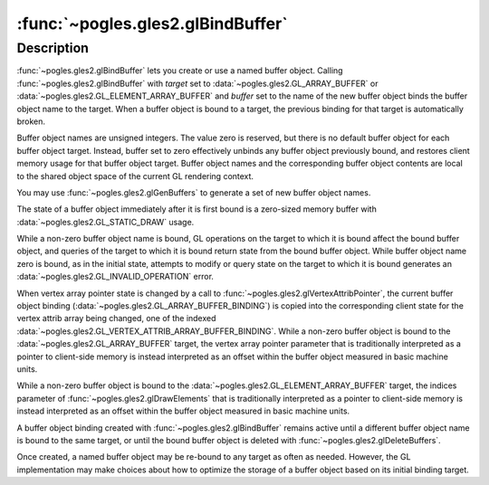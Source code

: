 :func:`~pogles.gles2.glBindBuffer`
==================================

.. function:: pogles.gles2.glBindBuffer(target, buffer)

    Bind a named buffer object.

    :param target: is the target to which the buffer object is bound.  It must
            be :data:`~pogles.gles2.GL_ARRAY_BUFFER` or
            :data:`~pogles.gles2.GL_ELEMENT_ARRAY_BUFFER`.
    :type target: int
    :param buffer: is the name of a buffer object.
    :type buffer: int
    :raises: :exc:`~pogles.gles2.GLException`


Description
-----------

:func:`~pogles.gles2.glBindBuffer` lets you create or use a named buffer
object.  Calling :func:`~pogles.gles2.glBindBuffer` with *target* set to
:data:`~pogles.gles2.GL_ARRAY_BUFFER` or
:data:`~pogles.gles2.GL_ELEMENT_ARRAY_BUFFER` and *buffer* set to the name of
the new buffer object binds the buffer object name to the target.  When a
buffer object is bound to a target, the previous binding for that target is
automatically broken.

Buffer object names are unsigned integers.  The value zero is reserved, but
there is no default buffer object for each buffer object target.  Instead,
buffer set to zero effectively unbinds any buffer object previously bound, and
restores client memory usage for that buffer object target.  Buffer object
names and the corresponding buffer object contents are local to the shared
object space of the current GL rendering context.

You may use :func:`~pogles.gles2.glGenBuffers` to generate a set of new buffer
object names.

The state of a buffer object immediately after it is first bound is a
zero-sized memory buffer with :data:`~pogles.gles2.GL_STATIC_DRAW` usage.

While a non-zero buffer object name is bound, GL operations on the target to
which it is bound affect the bound buffer object, and queries of the target to
which it is bound return state from the bound buffer object.  While buffer
object name zero is bound, as in the initial state, attempts to modify or query
state on the target to which it is bound generates an
:data:`~pogles.gles2.GL_INVALID_OPERATION` error.

When vertex array pointer state is changed by a call to
:func:`~pogles.gles2.glVertexAttribPointer`, the current buffer object binding
(:data:`~pogles.gles2.GL_ARRAY_BUFFER_BINDING`) is copied into the
corresponding client state for the vertex attrib array being changed, one of
the indexed :data:`~pogles.gles2.GL_VERTEX_ATTRIB_ARRAY_BUFFER_BINDING`.  While
a non-zero buffer object is bound to the :data:`~pogles.gles2.GL_ARRAY_BUFFER`
target, the vertex array pointer parameter that is traditionally interpreted as
a pointer to client-side memory is instead interpreted as an offset within the
buffer object measured in basic machine units.

While a non-zero buffer object is bound to the
:data:`~pogles.gles2.GL_ELEMENT_ARRAY_BUFFER` target, the indices parameter of
:func:`~pogles.gles2.glDrawElements` that is traditionally interpreted as a
pointer to client-side memory is instead interpreted as an offset within the
buffer object measured in basic machine units.

A buffer object binding created with :func:`~pogles.gles2.glBindBuffer` remains
active until a different buffer object name is bound to the same target, or
until the bound buffer object is deleted with
:func:`~pogles.gles2.glDeleteBuffers`.

Once created, a named buffer object may be re-bound to any target as often as
needed.  However, the GL implementation may make choices about how to optimize
the storage of a buffer object based on its initial binding target.
